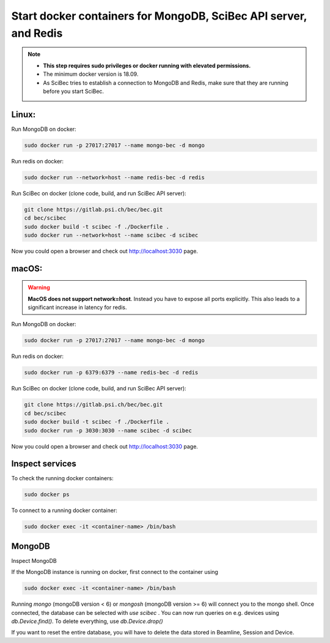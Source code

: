 Start docker containers for MongoDB, SciBec API server, and Redis
==================================================================

.. NOTE::
    - **This step requires sudo privileges or docker running with elevated permissions.**
    - The minimum docker version is 18.09.
    - As SciBec tries to establish a connection to MongoDB and Redis, make sure that they are running before you start SciBec.

Linux:
------

Run MongoDB on docker:

.. code-block:: bash

    sudo docker run -p 27017:27017 --name mongo-bec -d mongo

Run redis on docker: 

.. code-block:: bash

    sudo docker run --network=host --name redis-bec -d redis
 
Run SciBec on docker (clone code, build, and run SciBec API server):

.. code-block:: bash

    git clone https://gitlab.psi.ch/bec/bec.git
    cd bec/scibec
    sudo docker build -t scibec -f ./Dockerfile .
    sudo docker run --network=host --name scibec -d scibec


Now you could open a browser and check out `<http://localhost:3030>`_ page.



macOS:
-------
.. warning::
    **MacOS does not support network=host**. Instead you have to expose all ports explicitly. This also leads to a significant increase in latency for redis.


Run MongoDB on docker:

.. code-block:: bash

    sudo docker run -p 27017:27017 --name mongo-bec -d mongo

Run redis on docker: 

.. code-block:: bash

    sudo docker run -p 6379:6379 --name redis-bec -d redis
 
Run SciBec on docker (clone code, build, and run SciBec API server):

.. code-block:: bash

    git clone https://gitlab.psi.ch/bec/bec.git
    cd bec/scibec
    sudo docker build -t scibec -f ./Dockerfile .
    sudo docker run -p 3030:3030 --name scibec -d scibec


Now you could open a browser and check out `<http://localhost:3030>`_ page.



Inspect services
-----------------

To check the running docker containers:

.. code-block:: bash

    sudo docker ps
  
To connect to a running docker container:

.. code-block:: bash

    sudo docker exec -it <container-name> /bin/bash


MongoDB
--------
Inspect MongoDB 

If the MongoDB instance is running on docker, first connect to the container using

.. code-block:: bash

    sudo docker exec -it <container-name> /bin/bash

Running `mongo` (mongoDB version < 6) or `mongosh` (mongoDB version >= 6) will connect you to the mongo shell. Once connected, the database can be selected with `use scibec` . 
You can now run queries on e.g. devices using `db.Device.find()`.
To delete everything, use `db.Device.drop()`

If you want to reset the entire database, you will have to delete the data stored in Beamline, Session and Device.